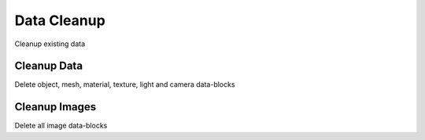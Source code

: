 Data Cleanup
############
Cleanup existing data


Cleanup Data
============

Delete object, mesh, material, texture, light and camera data-blocks

Cleanup Images
==============

Delete all image data-blocks

